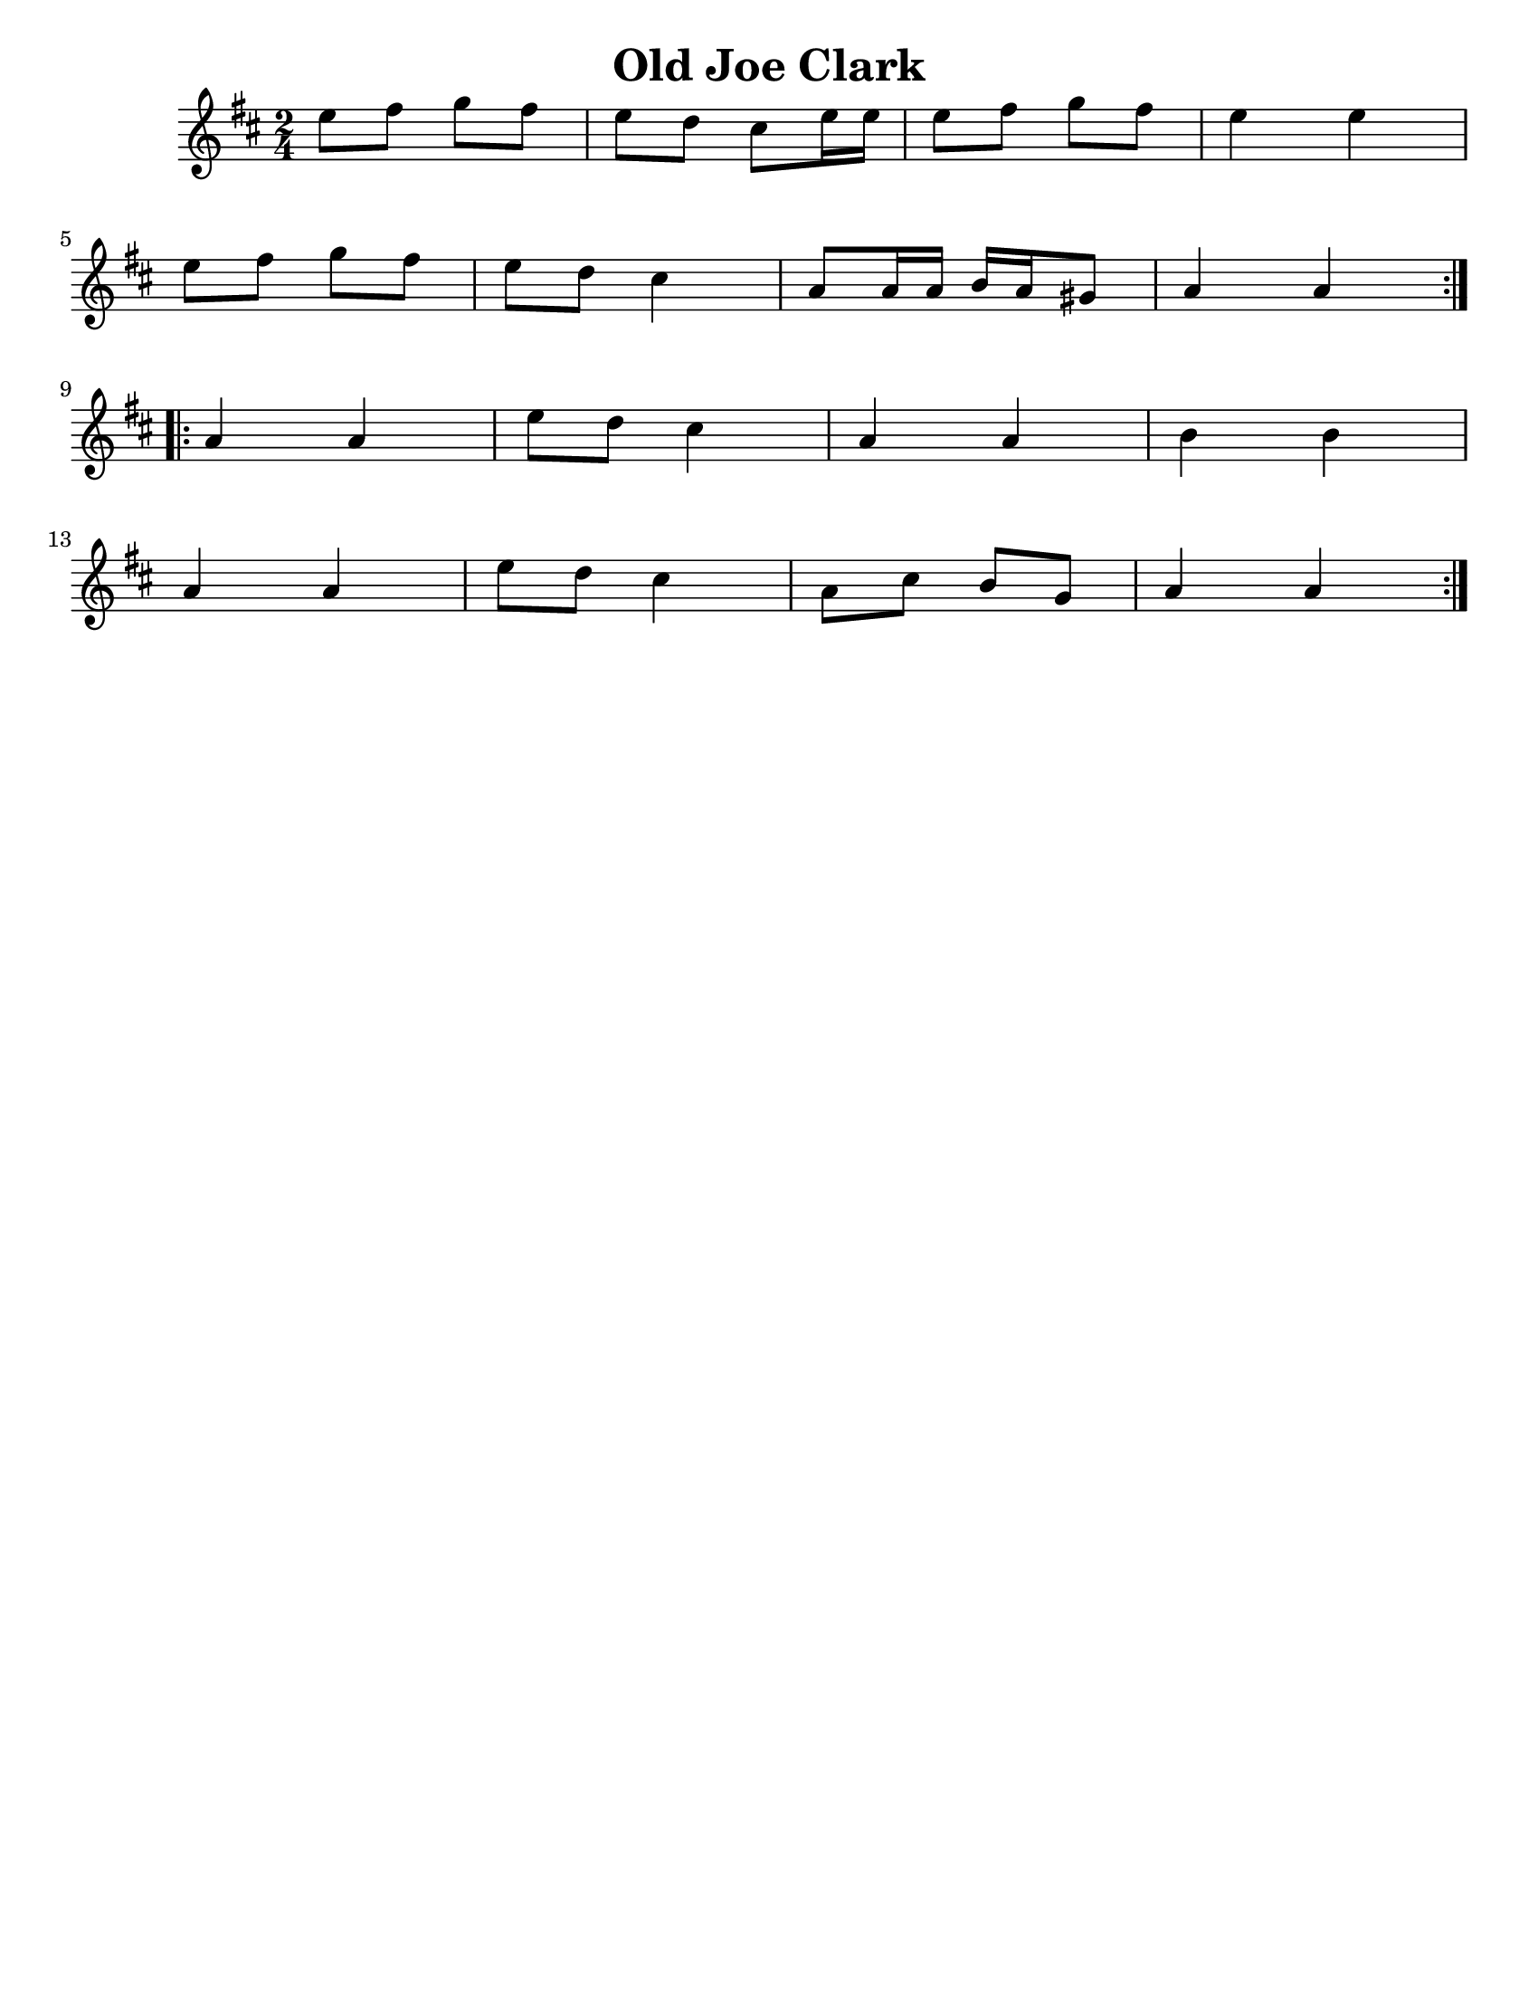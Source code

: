 \version "2.16.2"

\language "english"
#(set-default-paper-size "letter")

\header {
  title = "Old Joe Clark"
  tagline = ""
}

\score {
  \relative c'' {
    \key a \mixolydian
    \time 2/4
    \repeat volta 2 { %start repeat
      e8 fs8 g8 fs8   |%1
      e8 d cs e16 e    |%2
      e8 fs g fs      |%3
      e4 e4             |%4
      \break
      e8 fs8 g fs     |%5
      e8 d8 cs4        |%6
      a8 a16 a b a gs8 |%7
      a4 a              |%8
    } %end repeat

    \break

    \repeat volta 2 { %start repeat
      a4 a              |%9
      e'8 d cs4        |%10
      a4 a              |%11
      b4 b              |%12
      \break
      a4 a              |%13
      e'8 d cs4        |%14
      a8 cs b g        |%15
      a4 a              |%16
    }
  }
}